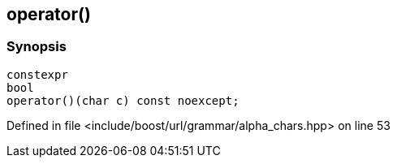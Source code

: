 :relfileprefix: ../../../../
[#6D9723F3B012535149B1C6FB7C26F0D1470B122C]
== operator()



=== Synopsis

[source,cpp,subs="verbatim,macros,-callouts"]
----
constexpr
bool
operator()(char c) const noexcept;
----

Defined in file <include/boost/url/grammar/alpha_chars.hpp> on line 53

